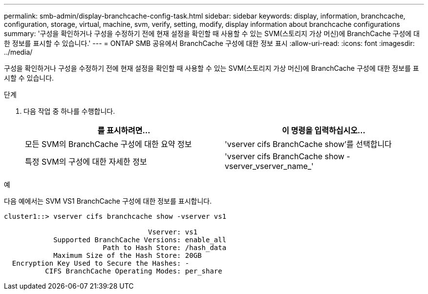 ---
permalink: smb-admin/display-branchcache-config-task.html 
sidebar: sidebar 
keywords: display, information, branchcache, configuration, storage, virtual, machine, svm, verify, setting, modify, display information about branchcache configurations 
summary: '구성을 확인하거나 구성을 수정하기 전에 현재 설정을 확인할 때 사용할 수 있는 SVM(스토리지 가상 머신)에 BranchCache 구성에 대한 정보를 표시할 수 있습니다.' 
---
= ONTAP SMB 공유에서 BranchCache 구성에 대한 정보 표시
:allow-uri-read: 
:icons: font
:imagesdir: ../media/


[role="lead"]
구성을 확인하거나 구성을 수정하기 전에 현재 설정을 확인할 때 사용할 수 있는 SVM(스토리지 가상 머신)에 BranchCache 구성에 대한 정보를 표시할 수 있습니다.

.단계
. 다음 작업 중 하나를 수행합니다.
+
|===
| 를 표시하려면... | 이 명령을 입력하십시오... 


 a| 
모든 SVM의 BranchCache 구성에 대한 요약 정보
 a| 
'vserver cifs BranchCache show'를 선택합니다



 a| 
특정 SVM의 구성에 대한 자세한 정보
 a| 
'vserver cifs BranchCache show -vserver_vserver_name_'

|===


.예
다음 예에서는 SVM VS1 BranchCache 구성에 대한 정보를 표시합니다.

[listing]
----
cluster1::> vserver cifs branchcache show -vserver vs1

                                   Vserver: vs1
            Supported BranchCache Versions: enable_all
                        Path to Hash Store: /hash_data
            Maximum Size of the Hash Store: 20GB
  Encryption Key Used to Secure the Hashes: -
          CIFS BranchCache Operating Modes: per_share
----